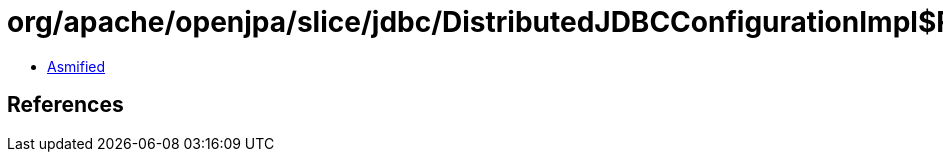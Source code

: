 = org/apache/openjpa/slice/jdbc/DistributedJDBCConfigurationImpl$ReplicatedTypeRepository.class

 - link:DistributedJDBCConfigurationImpl$ReplicatedTypeRepository-asmified.java[Asmified]

== References

